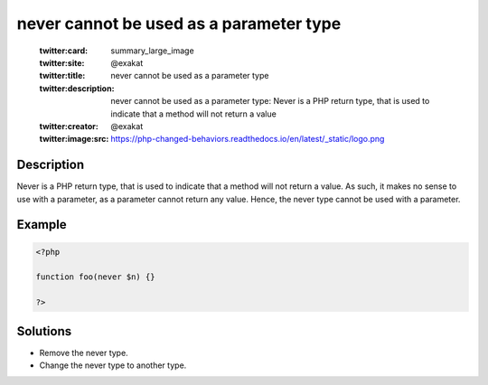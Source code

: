.. _never-cannot-be-used-as-a-parameter-type:

never cannot be used as a parameter type
----------------------------------------
 
	.. meta::
		:description:
			never cannot be used as a parameter type: Never is a PHP return type, that is used to indicate that a method will not return a value.

	    :og:image: https://php-changed-behaviors.readthedocs.io/en/latest/_static/logo.png
		:og:type: article
		:og:title: never cannot be used as a parameter type
		:og:description: Never is a PHP return type, that is used to indicate that a method will not return a value
		:og:url: https://php-errors.readthedocs.io/en/latest/messages/never-cannot-be-used-as-a-parameter-type.html
	    :og:locale: en

	:twitter:card: summary_large_image
	:twitter:site: @exakat
	:twitter:title: never cannot be used as a parameter type
	:twitter:description: never cannot be used as a parameter type: Never is a PHP return type, that is used to indicate that a method will not return a value
	:twitter:creator: @exakat
	:twitter:image:src: https://php-changed-behaviors.readthedocs.io/en/latest/_static/logo.png
Description
___________
 
Never is a PHP return type, that is used to indicate that a method will not return a value. As such, it makes no sense to use with a parameter, as a parameter cannot return any value. Hence, the never type cannot be used with a parameter.

Example
_______

.. code-block:: php

   <?php
   
   function foo(never $n) {}
   
   ?>

Solutions
_________

+ Remove the never type.
+ Change the never type to another type.
